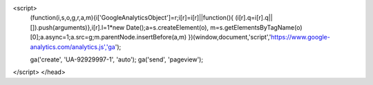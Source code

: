 <script>
  (function(i,s,o,g,r,a,m){i['GoogleAnalyticsObject']=r;i[r]=i[r]||function(){
  (i[r].q=i[r].q||[]).push(arguments)},i[r].l=1*new Date();a=s.createElement(o),
  m=s.getElementsByTagName(o)[0];a.async=1;a.src=g;m.parentNode.insertBefore(a,m)
  })(window,document,'script','https://www.google-analytics.com/analytics.js','ga');

  ga('create', 'UA-92929997-1', 'auto');
  ga('send', 'pageview');

</script>
</head>

